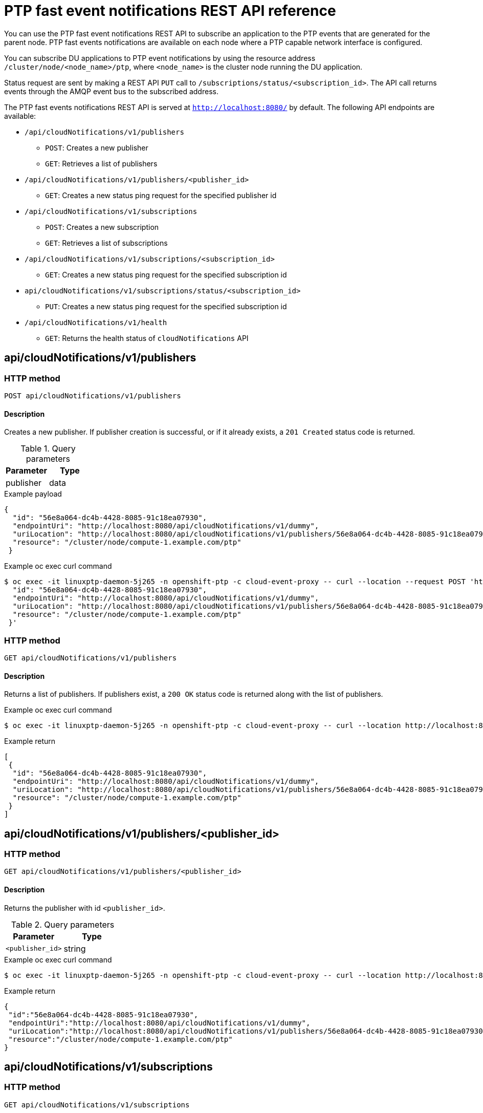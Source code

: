 // Module included in the following assemblies:
//
// * networking/using-ptp.adoc

[id="cnf-fast-event-notifications-api-refererence_{context}"]
= PTP fast event notifications REST API reference

You can use the PTP fast event notifications REST API to subscribe an application to the PTP events that are generated for the parent node. PTP fast events notifications are available on each node where a PTP capable network interface is configured.

You can subscribe DU applications to PTP event notifications by using the resource address `/cluster/node/<node_name>/ptp`, where `<node_name>` is the cluster node running the DU application.

Status request are sent by making a REST API `PUT` call to `/subscriptions/status/<subscription_id>`. The API call returns events through the AMQP event bus to the subscribed address.

The PTP fast events notifications REST API is served at `http://localhost:8080/` by default. The following API endpoints are available:

* `/api/cloudNotifications/v1/publishers`
- `POST`: Creates a new publisher
- `GET`: Retrieves a list of publishers
* `/api/cloudNotifications/v1/publishers/<publisher_id>`
- `GET`: Creates a new status ping request for the specified publisher id
* `/api/cloudNotifications/v1/subscriptions`
- `POST`: Creates a new subscription
- `GET`: Retrieves a list of subscriptions
* `/api/cloudNotifications/v1/subscriptions/<subscription_id>`
- `GET`: Creates a new status ping request for the specified subscription id
* `api/cloudNotifications/v1/subscriptions/status/<subscription_id>`
- `PUT`: Creates a new status ping request for the specified subscription id
* `/api/cloudNotifications/v1/health`
- `GET`: Returns the health status of `cloudNotifications` API

== api/cloudNotifications/v1/publishers

=== HTTP method

`POST api/cloudNotifications/v1/publishers`

==== Description

Creates a new publisher. If publisher creation is successful, or if it already exists, a `201 Created` status code is returned.

.Query parameters
|===
| Parameter | Type

| publisher
| data
|===

.Example payload
[source,json]
----
{
  "id": "56e8a064-dc4b-4428-8085-91c18ea07930",
  "endpointUri": "http://localhost:8080/api/cloudNotifications/v1/dummy",
  "uriLocation": "http://localhost:8080/api/cloudNotifications/v1/publishers/56e8a064-dc4b-4428-8085-91c18ea07930",
  "resource": "/cluster/node/compute-1.example.com/ptp"
 }
----

.Example oc exec curl command
[source,terminal]
----
$ oc exec -it linuxptp-daemon-5j265 -n openshift-ptp -c cloud-event-proxy -- curl --location --request POST 'http://localhost:8080/api/cloudNotifications/v1/publishers' --header 'Content-Type: application/json' --insecure --data ' {
  "id": "56e8a064-dc4b-4428-8085-91c18ea07930",
  "endpointUri": "http://localhost:8080/api/cloudNotifications/v1/dummy",
  "uriLocation": "http://localhost:8080/api/cloudNotifications/v1/publishers/56e8a064-dc4b-4428-8085-91c18ea07930",
  "resource": "/cluster/node/compute-1.example.com/ptp"
 }'
----

=== HTTP method

`GET api/cloudNotifications/v1/publishers`

==== Description

Returns a list of publishers. If publishers exist, a `200 OK` status code is returned along with the list of publishers.

.Example oc exec curl command
[source,terminal]
----
$ oc exec -it linuxptp-daemon-5j265 -n openshift-ptp -c cloud-event-proxy -- curl --location http://localhost:8080/api/cloudNotifications/v1/publishers
----

.Example return
[source,json]
----
[
 {
  "id": "56e8a064-dc4b-4428-8085-91c18ea07930",
  "endpointUri": "http://localhost:8080/api/cloudNotifications/v1/dummy",
  "uriLocation": "http://localhost:8080/api/cloudNotifications/v1/publishers/56e8a064-dc4b-4428-8085-91c18ea07930",
  "resource": "/cluster/node/compute-1.example.com/ptp"
 }
]
----

== api/cloudNotifications/v1/publishers/<publisher_id>

=== HTTP method

`GET api/cloudNotifications/v1/publishers/<publisher_id>`

==== Description

Returns the publisher with id `<publisher_id>`.

.Query parameters
|===
| Parameter | Type

| `<publisher_id>`
| string
|===

.Example oc exec curl command
[source,terminal]
----
$ oc exec -it linuxptp-daemon-5j265 -n openshift-ptp -c cloud-event-proxy -- curl --location http://localhost:8080/api/cloudNotifications/v1/publishers/56e8a064-dc4b-4428-8085-91c18ea07930
----

.Example return
[source,json]
----
{
 "id":"56e8a064-dc4b-4428-8085-91c18ea07930",
 "endpointUri":"http://localhost:8080/api/cloudNotifications/v1/dummy",
 "uriLocation":"http://localhost:8080/api/cloudNotifications/v1/publishers/56e8a064-dc4b-4428-8085-91c18ea07930",
 "resource":"/cluster/node/compute-1.example.com/ptp"
}
----

== api/cloudNotifications/v1/subscriptions

=== HTTP method

`GET api/cloudNotifications/v1/subscriptions`

==== Description

Returns a list of subscriptions. If subscriptions exist, a `200 OK` status code is returned along with the list of subscriptions.

.Example oc exec curl command
[source,terminal]
----
$ oc exec -it linuxptp-daemon-5j265 -n openshift-ptp -c cloud-event-proxy -- curl --location http://localhost:8080/api/cloudNotifications/v1/subscriptions
----

.Example return
[source,json]
----
[
 {
  "id": "75b1ad8f-c807-4c23-acf5-56f4b7ee3826",
  "endpointUri": "http://localhost:8080/api/cloudNotifications/v1/dummy",
  "uriLocation": "http://localhost:8080/api/cloudNotifications/v1/subscriptions/75b1ad8f-c807-4c23-acf5-56f4b7ee3826",
  "resource": "/cluster/node/compute-1.example.com/ptp"
 }
]
----

=== HTTP method

`POST api/cloudNotifications/v1/subscriptions`

==== Description

Creates a new subscription. If a subscription is successfully created, or if it already exists, a `201 Created` status code is returned.

.Query parameters
|===
| Parameter | Type

| subscription
| data
|===

.Example payload
[source,json]
----
{
  "id": "56e8a064-dc4b-4428-8085-91c18ea07930",
  "endpointUri": "http://localhost:8080/api/cloudNotifications/v1/dummy",
  "uriLocation": "http://localhost:8080/api/cloudNotifications/v1/subscriptions/56e8a064-dc4b-4428-8085-91c18ea07930",
  "resource": "/cluster/node/compute-1.example.com/ptp"
 }
----

.Example oc exec curl command
[source,terminal]
----
$ oc exec -it linuxptp-daemon-5j265 -n openshift-ptp -c cloud-event-proxy -- curl --location --request POST 'http://localhost:8080/api/cloudNotifications/v1/subscriptions' --header 'Content-Type: application/json' --insecure --data ' {
"id": "56e8a064-dc4b-4428-8085-91c18ea07930",
"endpointUri": "http://localhost:8080/api/cloudNotifications/v1/dummy",
"uriLocation": "http://localhost:8080/api/cloudNotifications/v1/subscriptions/75b1ad8f-dc4b-4428-8085-91c18ea07930",
"resource": "/cluster/node/compute-1.example.com/ptp"
}'
----

== api/cloudNotifications/v1/subscriptions/<subscription_id>

=== HTTP method

`GET api/cloudNotifications/v1/subscriptions/<subscription_id>`

==== Description

Returns details for the subscription with id `<subscription_id>`

.Query parameters
|===
| Parameter | Type

| `<subscription_id>`
| string
|===

.Example oc exec curl command
[source,terminal]
----
$ oc exec -it linuxptp-daemon-5j265 -n openshift-ptp -c cloud-event-proxy -- curl --location http://localhost:8080/api/cloudNotifications/v1/subscriptions/48210fb3-45be-4ce0-aa9b-41a0e58730ab
----

.Example return
[source,terminal]
----
{"id":"48210fb3-45be-4ce0-aa9b-41a0e58730ab","endpointUri":"http://localhost:8080/api/cloudNotifications/v1/dummy","uriLocation":"http://localhost:8080/api/cloudNotifications/v1/subscriptions/48210fb3-45be-4ce0-aa9b-41a0e58730ab","resource":"/cluster/node/compute-1.example.com/ptp"}
----

== api/cloudNotifications/v1/subscriptions/status/<subscription_id>

=== HTTP method

`PUT api/cloudNotifications/v1/subscriptions/status/<subscription_id>`

==== Description

Creates a new status ping request for subscription with id `<subscription_id>`. If a subscription is present, the status request is successful and a `202 Accepted` status code is returned.

.Query parameters
|===
| Parameter | Type

| `<subscription_id>`
| string
|===

.Example oc exec curl command
[source,terminal]
----
$ oc exec -it linuxptp-daemon-5j265 -n openshift-ptp -c cloud-event-proxy -- curl --location --request PUT http://localhost:8080/api/cloudNotifications/v1/subscriptions/status/48210fb3-45be-4ce0-aa9b-41a0e58730ab
----

.Example output
[source,json]
----
{"status":"ping sent"}
----

== api/cloudNotifications/v1/health/

=== HTTP method

`GET api/cloudNotifications/v1/health/`

==== Description

Returns the health status for the `cloudNotifications` REST API.

.Example oc exec curl command
[source,terminal]
----
$ oc exec -it linuxptp-daemon-5j265 -n openshift-ptp -c cloud-event-proxy -- curl --location http://localhost:8080/api/cloudNotifications/v1/health
----

.Example return
[source,terminal]
----
OK
----
